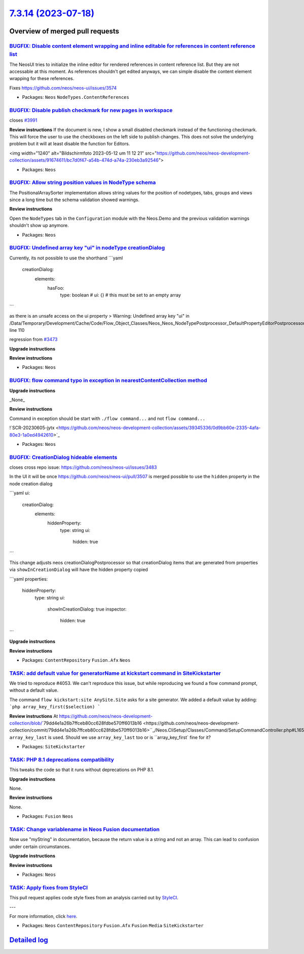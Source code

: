 `7.3.14 (2023-07-18) <https://github.com/neos/neos-development-collection/releases/tag/7.3.14>`_
================================================================================================

Overview of merged pull requests
~~~~~~~~~~~~~~~~~~~~~~~~~~~~~~~~

`BUGFIX: Disable content element wrapping and inline editable for references in content reference list <https://github.com/neos/neos-development-collection/pull/4399>`_
------------------------------------------------------------------------------------------------------------------------------------------------------------------------

The NeosUI tries to initialize the inline editor for rendered references in content reference list. But they are not accessable at this moment. As references shouldn't get edited anyways, we can simple disable the content element wrapping for these references.

Fixes https://github.com/neos/neos-ui/issues/3574

* Packages: ``Neos`` ``NodeTypes.ContentReferences``

`BUGFIX: Disable publish checkmark for new pages in workspace <https://github.com/neos/neos-development-collection/pull/4277>`_
-------------------------------------------------------------------------------------------------------------------------------

closes `#3991 <https://github.com/neos/neos-development-collection/issues/3991>`_

**Review instructions**
If the document is new, I show a small disabled checkmark instead of the functioning checkmark. This will force the user to use the checkboxes on the left side to publish changes. 
This does not solve the underlying problem but it will at least disable the function for Editors. 

<img width="1240" alt="Bildschirmfoto 2023-05-12 um 11 12 21" src="https://github.com/neos/neos-development-collection/assets/91674611/bc7d0f47-a54b-474d-a74a-230eb3a92546">


* Packages: ``Neos``

`BUGFIX: Allow string position values in NodeType schema <https://github.com/neos/neos-development-collection/pull/4209>`_
--------------------------------------------------------------------------------------------------------------------------

The PositionalArraySorter implementation allows string values for the position of nodetypes, tabs, groups and views since a long time but the schema validation showed warnings.

**Review instructions**

Open the ``NodeTypes`` tab in the ``Configuration`` module with the Neos.Demo and the previous validation warnings shouldn't show up anymore.


* Packages: ``Neos``

`BUGFIX: Undefined array key "ui" in nodeType creationDialog <https://github.com/neos/neos-development-collection/pull/4288>`_
------------------------------------------------------------------------------------------------------------------------------

Currently, its not possible to use the shorthand
```yaml
    creationDialog:
      elements:
        hasFoo:
          type: boolean
          # ui: {} # this must be set to an empty array
```

as there is an unsafe access on the ui property
> Warning: Undefined array key "ui" in /Data/Temporary/Development/Cache/Code/Flow_Object_Classes/Neos_Neos_NodeTypePostprocessor_DefaultPropertyEditorPostprocessor.php line 110



regression from `#3473 <https://github.com/neos/neos-development-collection/issues/3473>`_

**Upgrade instructions**

**Review instructions**


* Packages: ``Neos``

`BUGFIX: flow command typo in exception in nearestContentCollection method <https://github.com/neos/neos-development-collection/pull/4306>`_
--------------------------------------------------------------------------------------------------------------------------------------------

**Upgrade instructions**

_None_

**Review instructions**

Command in exception should be start with ``./flow command...`` and not ``flow command...``

!`SCR-20230605-jytx <https://github.com/neos/neos-development-collection/assets/39345336/0d9bb60e-2335-4afa-80e3-1a0ed4942610>`_



* Packages: ``Neos``

`BUGFIX: CreationDialog hideable elements <https://github.com/neos/neos-development-collection/pull/4297>`_
-----------------------------------------------------------------------------------------------------------

closes cross repo issue: https://github.com/neos/neos-ui/issues/3483

In the UI it will be once https://github.com/neos/neos-ui/pull/3507 is merged possible to use the ``hidden`` property in the node creation dialog

```yaml
ui:
  creationDialog:
    elements:
      hiddenProperty:
        type: string
        ui:
          hidden: true
```

This change adjusts neos creationDialogPostprocessor so that creationDialog items that are generated from properties via ``showInCreationDialog`` will have the hidden property copied

```yaml
properties:
  hiddenProperty:
    type: string
    ui:
      showInCreationDialog: true
      inspector:
        hidden: true
```

**Upgrade instructions**

**Review instructions**


* Packages: ``ContentRepository`` ``Fusion.Afx`` ``Neos``

`TASK: add default value for generatorName at kickstart command in SiteKickstarter <https://github.com/neos/neos-development-collection/pull/4214>`_
----------------------------------------------------------------------------------------------------------------------------------------------------

We tried to reproduce #4053.
We can't reproduce this issue, but while reproducing we found a flow command prompt, without a default value.

The command ``flow kickstart:site AnySite.Site`` asks for a site generator.
We added a default value by adding: 
```php
array_key_first($selection)
```

**Review instructions**
At https://github.com/neos/neos-development-collection/blob/`79dd4e1a26b7ffceb80cc628fdbe570ff6013b16 <https://github.com/neos/neos-development-collection/commit/79dd4e1a26b7ffceb80cc628fdbe570ff6013b16>``_/Neos.CliSetup/Classes/Command/SetupCommandController.php#L165 ``array_key_last`` is used. Should we use ``array_key_last`` too or is ``array_key_first` fine for it?


* Packages: ``SiteKickstarter``

`TASK: PHP 8.1 deprecations compatibility <https://github.com/neos/neos-development-collection/pull/4352>`_
-----------------------------------------------------------------------------------------------------------

This tweaks the code so that it runs without deprecations on PHP 8.1.

**Upgrade instructions**

None.

**Review instructions**

None.


* Packages: ``Fusion`` ``Neos``

`TASK: Change variablename in Neos Fusion documentation <https://github.com/neos/neos-development-collection/pull/4367>`_
-------------------------------------------------------------------------------------------------------------------------

Now use "myString" in documentation, because the return value is a string and not an array. This can lead to confusion under certain circumstances.

**Upgrade instructions**

**Review instructions**


* Packages: ``Neos``

`TASK: Apply fixes from StyleCI <https://github.com/neos/neos-development-collection/pull/4138>`_
-------------------------------------------------------------------------------------------------

This pull request applies code style fixes from an analysis carried out by `StyleCI <https://github.styleci.io>`_.

---

For more information, click `here <https://github.styleci.io/analyses/o72VmP>`_.

* Packages: ``Neos`` ``ContentRepository`` ``Fusion.Afx`` ``Fusion`` ``Media`` ``SiteKickstarter``

`Detailed log <https://github.com/neos/neos-development-collection/compare/7.3.13...7.3.14>`_
~~~~~~~~~~~~~~~~~~~~~~~~~~~~~~~~~~~~~~~~~~~~~~~~~~~~~~~~~~~~~~~~~~~~~~~~~~~~~~~~~~~~~~~~~~~~~
